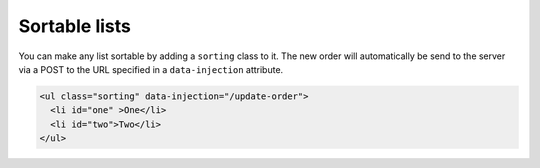 Sortable lists
==============

You can make any list sortable by adding a ``sorting`` class to it. The new
order will automatically be send to the server via a POST to the URL specified
in a ``data-injection`` attribute.

.. code-block:: html

   <ul class="sorting" data-injection="/update-order">
     <li id="one" >One</li>
     <li id="two">Two</li>
   </ul>
